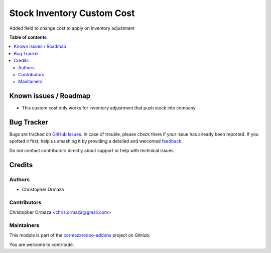 ===========================
Stock Inventory Custom Cost
===========================

.. !!!!!!!!!!!!!!!!!!!!!!!!!!!!!!!!!!!!!!!!!!!!!!!!!!!!
   !! This file is generated by oca-gen-addon-readme !!
   !! changes will be overwritten.                   !!
   !!!!!!!!!!!!!!!!!!!!!!!!!!!!!!!!!!!!!!!!!!!!!!!!!!!!

.. |badge1| image:: https://img.shields.io/badge/maturity-Beta-yellow.png
    :target: https://odoo-community.org/page/development-status
    :alt: Beta
.. |badge2| image:: https://img.shields.io/badge/licence-AGPL--3-blue.png
    :target: http://www.gnu.org/licenses/agpl-3.0-standalone.html
    :alt: License: AGPL-3
.. |badge3| image:: https://img.shields.io/badge/github-cormaza%2Fodoo--addons-lightgray.png?logo=github
    :target: https://github.com/cormaza/odoo-addons/tree/13.0/stock_inventory_custom_cost
    :alt: cormaza/odoo-addons

|badge1| |badge2| |badge3| 

Added field to change cost to apply on inventory adjustment

**Table of contents**

.. contents::
   :local:

Known issues / Roadmap
======================

- This custom cost only works for inventory adjustment that push stock into company

Bug Tracker
===========

Bugs are tracked on `GitHub Issues <https://github.com/cormaza/odoo-addons/issues>`_.
In case of trouble, please check there if your issue has already been reported.
If you spotted it first, help us smashing it by providing a detailed and welcomed
`feedback <https://github.com/cormaza/odoo-addons/issues/new?body=module:%20stock_inventory_custom_cost%0Aversion:%2013.0%0A%0A**Steps%20to%20reproduce**%0A-%20...%0A%0A**Current%20behavior**%0A%0A**Expected%20behavior**>`_.

Do not contact contributors directly about support or help with technical issues.

Credits
=======

Authors
~~~~~~~

* Christopher Ormaza

Contributors
~~~~~~~~~~~~

Christopher Ormaza <chris.ormaza@gmail.com>

Maintainers
~~~~~~~~~~~

This module is part of the `cormaza/odoo-addons <https://github.com/cormaza/odoo-addons/tree/13.0/stock_inventory_custom_cost>`_ project on GitHub.

You are welcome to contribute.
